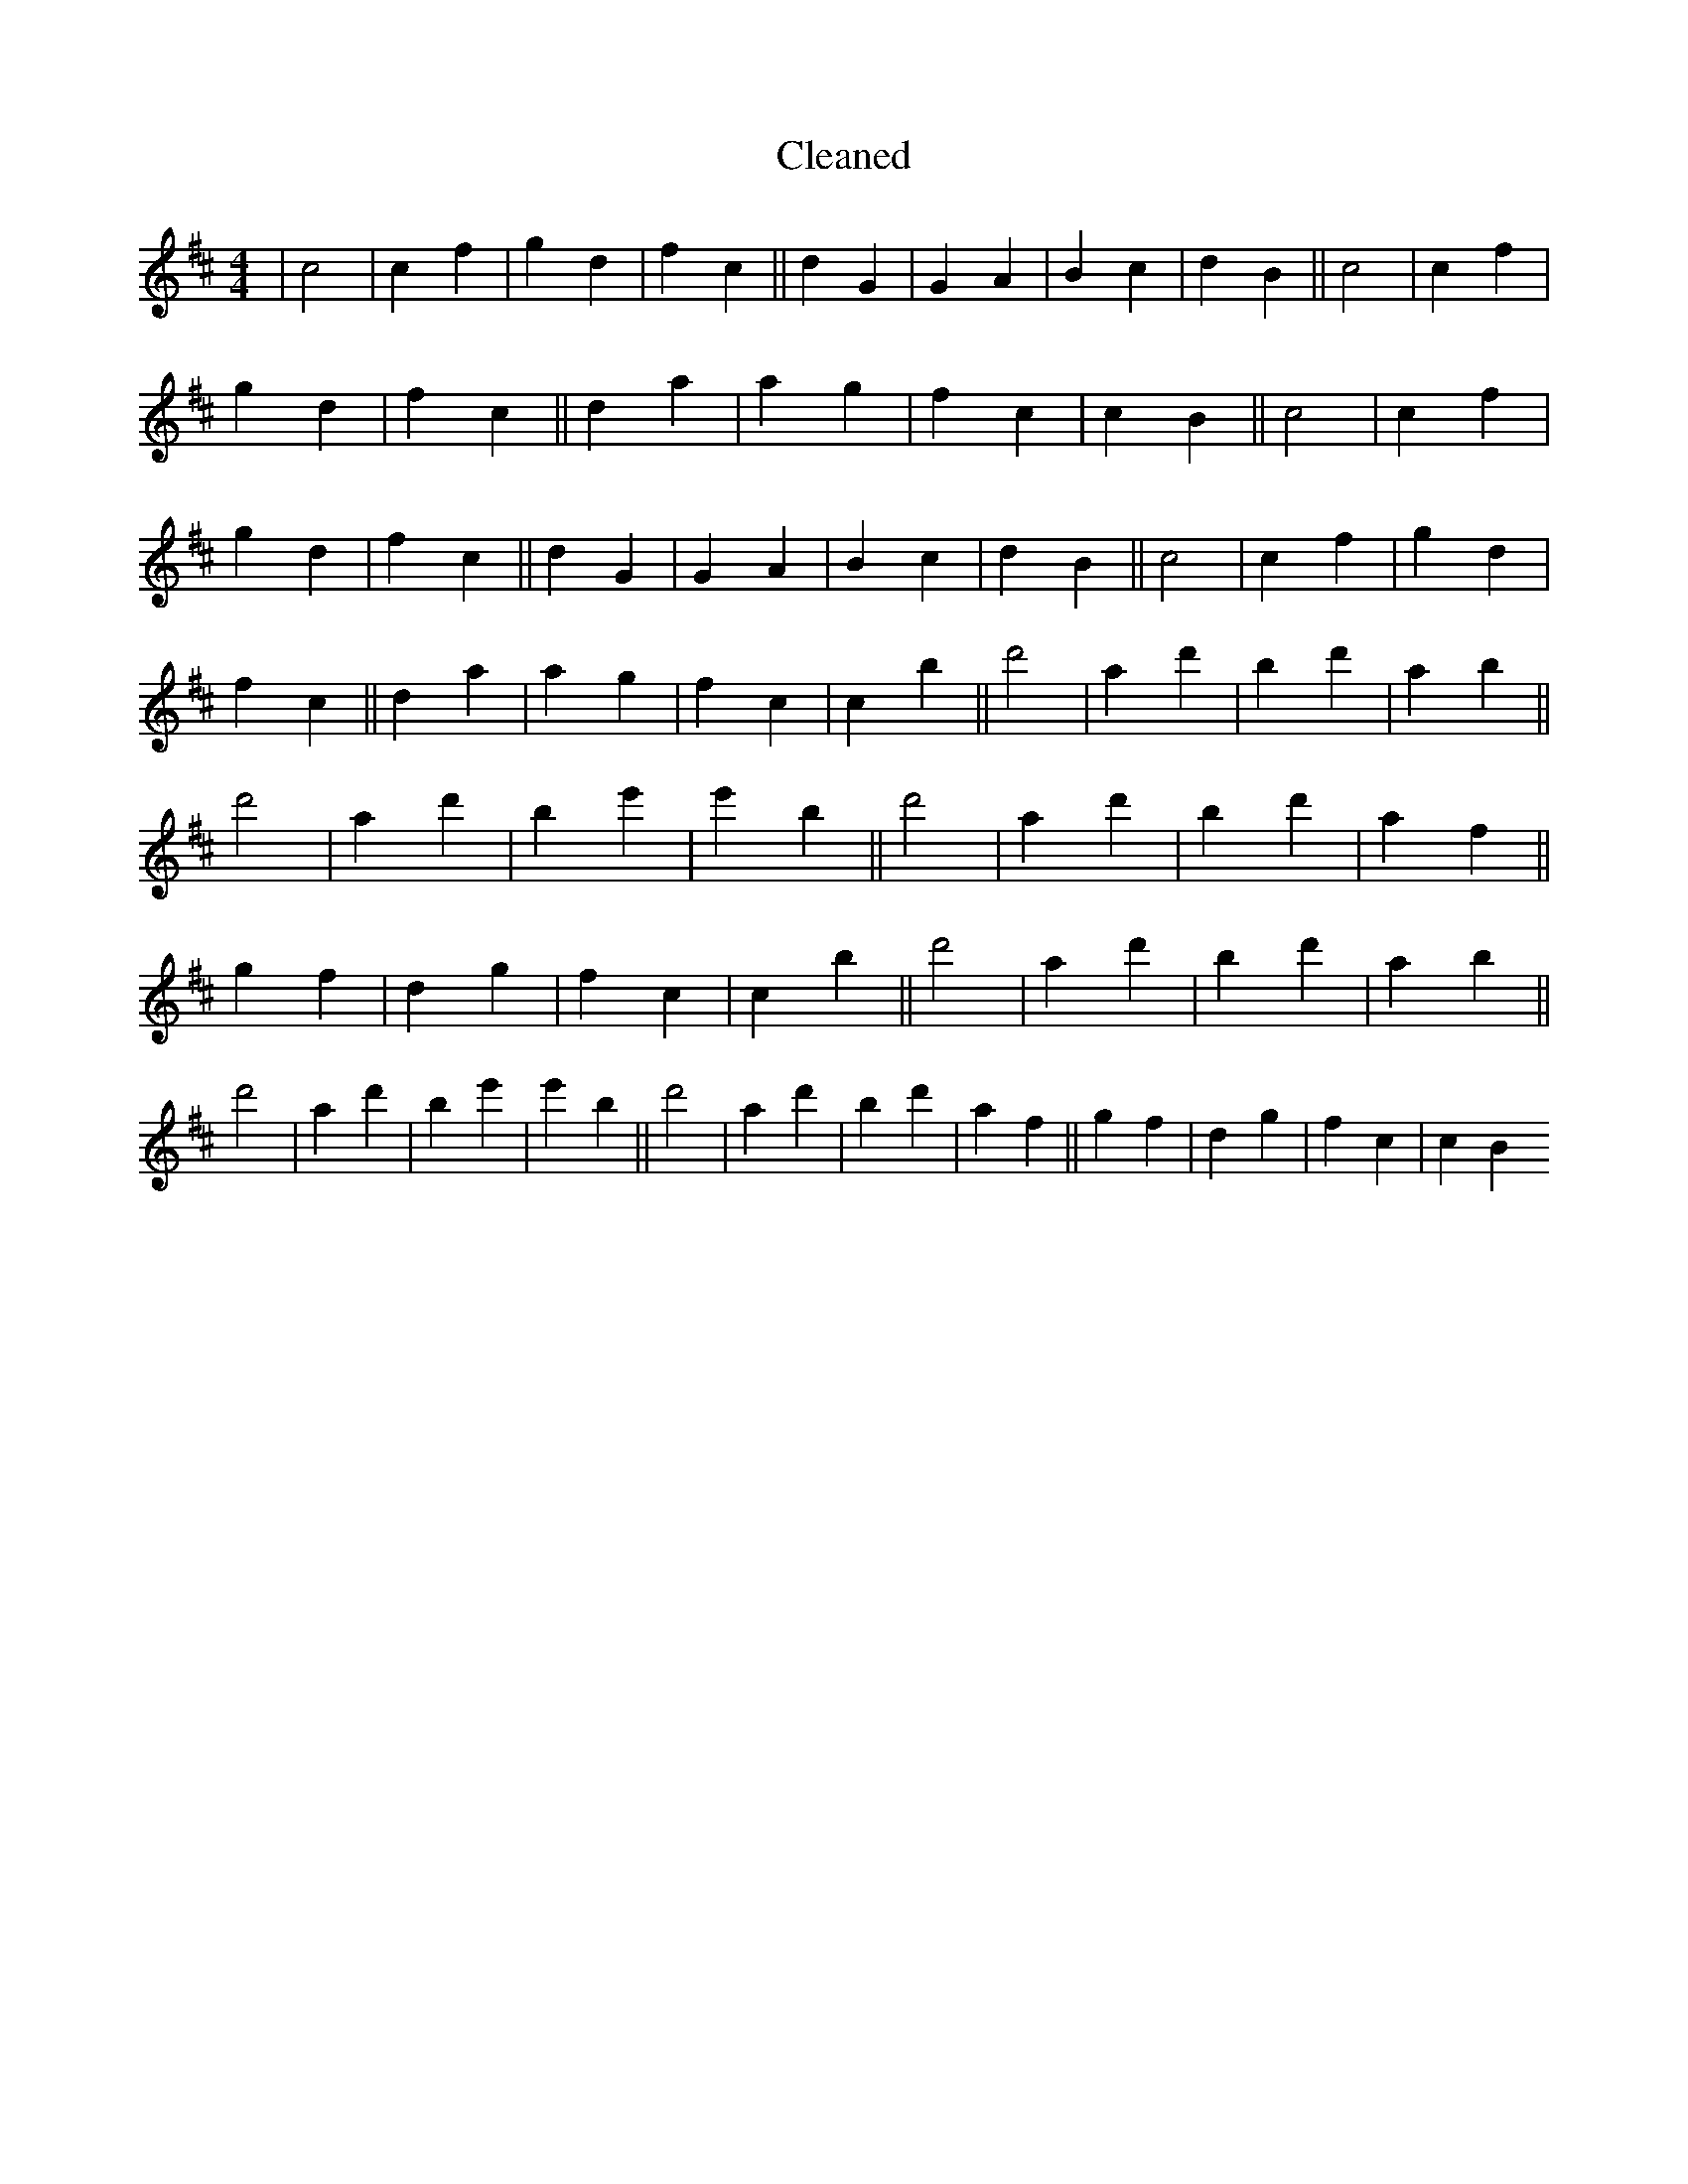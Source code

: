 X:424
T: Cleaned
M:4/4
K: DMaj
|c4|c2f2|g2d2|f2c2||d2G2|G2A2|B2c2|d2B2||c4|c2f2|g2d2|f2c2||d2a2|a2g2|f2c2|c2B2||c4|c2f2|g2d2|f2c2||d2G2|G2A2|B2c2|d2B2||c4|c2f2|g2d2|f2c2||d2a2|a2g2|f2c2|c2B'2||d'4|a2d'2|b2d'2|a2b2||d'4|a2d'2|b2e'2|e'2B'2||d'4|a2d'2|b2d'2|a2f2||g2f2|d2g2|f2c2|c2B'2||d'4|a2d'2|b2d'2|a2b2||d'4|a2d'2|b2e'2|e'2B'2||d'4|a2d'2|b2d'2|a2f2||g2f2|d2g2|f2c2|c2B2